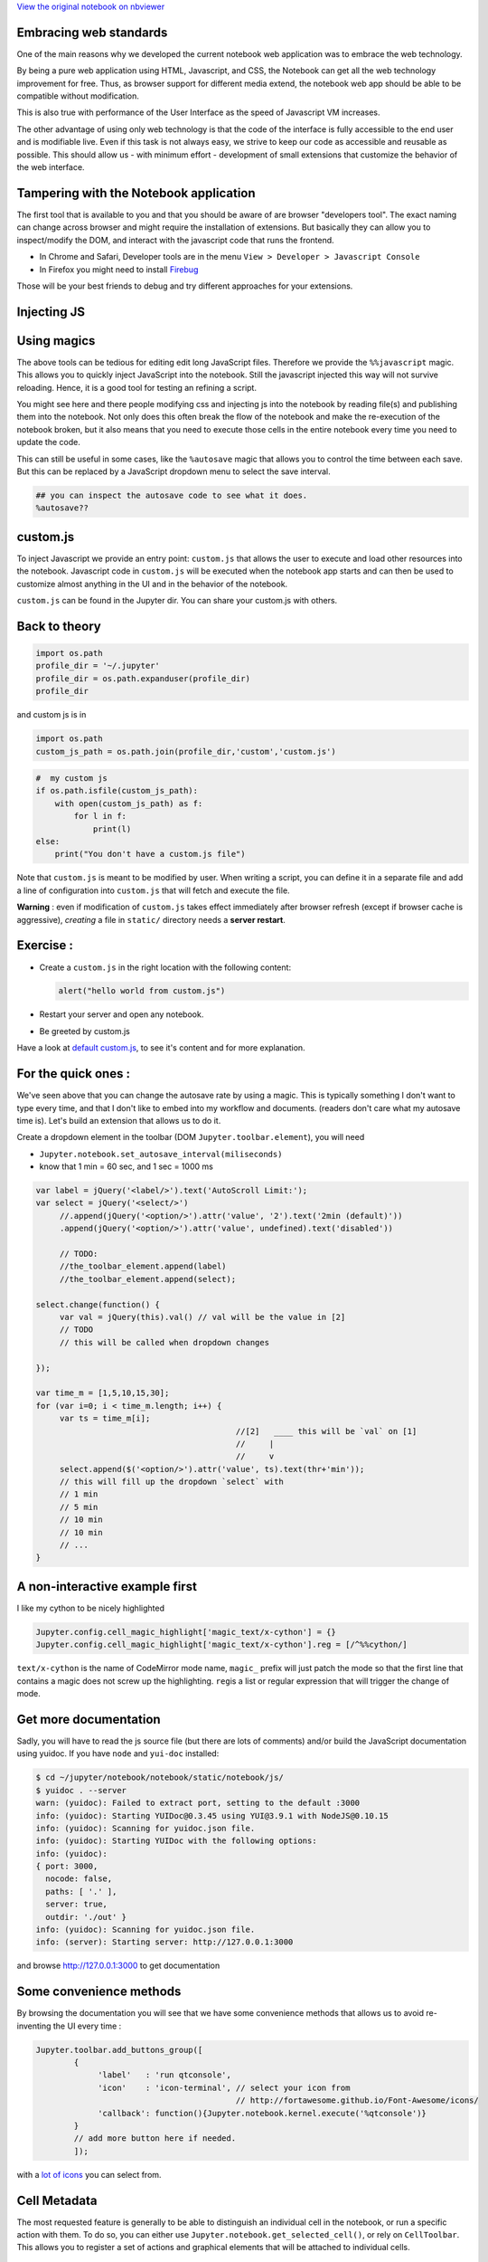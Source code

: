 
`View the original notebook on nbviewer <http://nbviewer.jupyter.org/github/jupyter/notebook/blob/master/docs/source/examples/Notebook/JavaScript%20Notebook%20Extensions.ipynb>`__

Embracing web standards
=======================

One of the main reasons why we developed the current notebook web
application was to embrace the web technology.

By being a pure web application using HTML, Javascript, and CSS, the
Notebook can get all the web technology improvement for free. Thus, as
browser support for different media extend, the notebook web app should
be able to be compatible without modification.

This is also true with performance of the User Interface as the speed of
Javascript VM increases.

The other advantage of using only web technology is that the code of the
interface is fully accessible to the end user and is modifiable live.
Even if this task is not always easy, we strive to keep our code as
accessible and reusable as possible. This should allow us - with minimum
effort - development of small extensions that customize the behavior of
the web interface.

Tampering with the Notebook application
=======================================

The first tool that is available to you and that you should be aware of
are browser "developers tool". The exact naming can change across
browser and might require the installation of extensions. But basically
they can allow you to inspect/modify the DOM, and interact with the
javascript code that runs the frontend.

-  In Chrome and Safari, Developer tools are in the menu
   ``View > Developer > Javascript Console``
-  In Firefox you might need to install
   `Firebug <http://getfirebug.com/>`__

Those will be your best friends to debug and try different approaches
for your extensions.

Injecting JS
============

Using magics
============

The above tools can be tedious for editing edit long JavaScript files.
Therefore we provide the ``%%javascript`` magic. This allows you to
quickly inject JavaScript into the notebook. Still the javascript
injected this way will not survive reloading. Hence, it is a good tool
for testing an refining a script.

You might see here and there people modifying css and injecting js into
the notebook by reading file(s) and publishing them into the notebook.
Not only does this often break the flow of the notebook and make the
re-execution of the notebook broken, but it also means that you need to
execute those cells in the entire notebook every time you need to update
the code.

This can still be useful in some cases, like the ``%autosave`` magic
that allows you to control the time between each save. But this can be
replaced by a JavaScript dropdown menu to select the save interval.

.. code:: python

    ## you can inspect the autosave code to see what it does.
    %autosave??

custom.js
=========

To inject Javascript we provide an entry point: ``custom.js`` that
allows the user to execute and load other resources into the notebook.
Javascript code in ``custom.js`` will be executed when the notebook app
starts and can then be used to customize almost anything in the UI and
in the behavior of the notebook.

``custom.js`` can be found in the Jupyter dir. You can share your
custom.js with others.

Back to theory
==============

.. code:: python

    import os.path
    profile_dir = '~/.jupyter'
    profile_dir = os.path.expanduser(profile_dir)
    profile_dir

and custom js is in

.. code:: python

    import os.path
    custom_js_path = os.path.join(profile_dir,'custom','custom.js')

.. code:: python

    #  my custom js
    if os.path.isfile(custom_js_path):
        with open(custom_js_path) as f:
            for l in f: 
                print(l)
    else:
        print("You don't have a custom.js file")  

Note that ``custom.js`` is meant to be modified by user. When writing a
script, you can define it in a separate file and add a line of
configuration into ``custom.js`` that will fetch and execute the file.

**Warning** : even if modification of ``custom.js`` takes effect
immediately after browser refresh (except if browser cache is
aggressive), *creating* a file in ``static/`` directory needs a **server
restart**.

Exercise :
==========

-  Create a ``custom.js`` in the right location with the following
   content:

   .. code:: javascript

       alert("hello world from custom.js")

-  Restart your server and open any notebook.
-  Be greeted by custom.js

Have a look at `default
custom.js <https://github.com/jupyter/notebook/blob/4.0.x/notebook/static/custom/custom.js>`__,
to see it's content and for more explanation.

For the quick ones :
====================

We've seen above that you can change the autosave rate by using a magic.
This is typically something I don't want to type every time, and that I
don't like to embed into my workflow and documents. (readers don't care
what my autosave time is). Let's build an extension that allows us to do
it.

Create a dropdown element in the toolbar (DOM
``Jupyter.toolbar.element``), you will need

-  ``Jupyter.notebook.set_autosave_interval(miliseconds)``
-  know that 1 min = 60 sec, and 1 sec = 1000 ms

.. code:: javascript


    var label = jQuery('<label/>').text('AutoScroll Limit:');
    var select = jQuery('<select/>')
         //.append(jQuery('<option/>').attr('value', '2').text('2min (default)'))
         .append(jQuery('<option/>').attr('value', undefined).text('disabled'))

         // TODO:
         //the_toolbar_element.append(label)
         //the_toolbar_element.append(select);
         
    select.change(function() {
         var val = jQuery(this).val() // val will be the value in [2]
         // TODO
         // this will be called when dropdown changes

    });

    var time_m = [1,5,10,15,30];
    for (var i=0; i < time_m.length; i++) {
         var ts = time_m[i];
                                              //[2]   ____ this will be `val` on [1]  
                                              //     | 
                                              //     v 
         select.append($('<option/>').attr('value', ts).text(thr+'min'));
         // this will fill up the dropdown `select` with
         // 1 min
         // 5 min
         // 10 min
         // 10 min
         // ...
    }

A non-interactive example first
===============================

I like my cython to be nicely highlighted

.. code:: javascript

    Jupyter.config.cell_magic_highlight['magic_text/x-cython'] = {}
    Jupyter.config.cell_magic_highlight['magic_text/x-cython'].reg = [/^%%cython/]

``text/x-cython`` is the name of CodeMirror mode name, ``magic_`` prefix
will just patch the mode so that the first line that contains a magic
does not screw up the highlighting. ``reg``\ is a list or regular
expression that will trigger the change of mode.

Get more documentation
======================

Sadly, you will have to read the js source file (but there are lots of
comments) and/or build the JavaScript documentation using yuidoc. If you
have ``node`` and ``yui-doc`` installed:

.. code:: bash

    $ cd ~/jupyter/notebook/notebook/static/notebook/js/
    $ yuidoc . --server
    warn: (yuidoc): Failed to extract port, setting to the default :3000
    info: (yuidoc): Starting YUIDoc@0.3.45 using YUI@3.9.1 with NodeJS@0.10.15
    info: (yuidoc): Scanning for yuidoc.json file.
    info: (yuidoc): Starting YUIDoc with the following options:
    info: (yuidoc):
    { port: 3000,
      nocode: false,
      paths: [ '.' ],
      server: true,
      outdir: './out' }
    info: (yuidoc): Scanning for yuidoc.json file.
    info: (server): Starting server: http://127.0.0.1:3000

and browse http://127.0.0.1:3000 to get documentation

Some convenience methods
========================

By browsing the documentation you will see that we have some convenience
methods that allows us to avoid re-inventing the UI every time :

.. code:: javascript

    Jupyter.toolbar.add_buttons_group([
            {
                 'label'   : 'run qtconsole',
                 'icon'    : 'icon-terminal', // select your icon from 
                                              // http://fortawesome.github.io/Font-Awesome/icons/
                 'callback': function(){Jupyter.notebook.kernel.execute('%qtconsole')}
            }
            // add more button here if needed.
            ]);

with a `lot of
icons <http://fortawesome.github.io/Font-Awesome/icons/>`__ you can
select from.

Cell Metadata
=============

The most requested feature is generally to be able to distinguish an
individual cell in the notebook, or run a specific action with them. To
do so, you can either use ``Jupyter.notebook.get_selected_cell()``, or
rely on ``CellToolbar``. This allows you to register a set of actions
and graphical elements that will be attached to individual cells.

Cell Toolbar
============

You can see some example of what can be done by toggling the
``Cell Toolbar`` selector in the toolbar on top of the notebook. It
provides two default ``presets`` that are ``Default`` and ``slideshow``.
Default allows the user to edit the metadata attached to each cell
manually.

First we define a function that takes at first parameter an element on
the DOM in which to inject UI element. The second element is the cell
this element wis registered with. Then we will need to register that
function and give it a name.

Register a callback
===================

.. code:: python

    %%javascript
    var CellToolbar = Jupyter.CellToolbar
    var toggle =  function(div, cell) {
         var button_container = $(div)
    
         // let's create a button that shows the current value of the metadata
         var button = $('<button/>').addClass('btn btn-mini').text(String(cell.metadata.foo));
    
         // On click, change the metadata value and update the button label
         button.click(function(){
                     var v = cell.metadata.foo;
                     cell.metadata.foo = !v;
                     button.text(String(!v));
                 })
    
         // add the button to the DOM div.
         button_container.append(button);
    }
    
     // now we register the callback under the name foo to give the
     // user the ability to use it later
     CellToolbar.register_callback('tuto.foo', toggle);

Registering a preset
====================

This function can now be part of many ``preset`` of the CellToolBar.

.. code:: python

    %%javascript
    Jupyter.CellToolbar.register_preset('Tutorial 1',['tuto.foo','default.rawedit'])
    Jupyter.CellToolbar.register_preset('Tutorial 2',['slideshow.select','tuto.foo'])

You should now have access to two presets :

-  Tutorial 1
-  Tutorial 2

And check that the buttons you defined share state when you toggle
preset. Also check that the metadata of the cell is modified when you
click the button, and that when saved on reloaded the metadata is still
available.

Exercise:
=========

Try to wrap the all code in a file, put this file in
``{profile}/static/custom/<a-name>.js``, and add

::

    require(['custom/<a-name>']);

in ``custom.js`` to have this script automatically loaded in all your
notebooks.

``require`` is provided by a `javascript
library <http://requirejs.org/>`__ that allow you to express dependency.
For simple extension like the previous one we directly mute the global
namespace, but for more complex extension you could pass a callback to
``require([...], <callback>)`` call, to allow the user to pass
configuration information to your plugin.

In Python lang,

.. code:: javascript

    require(['a/b', 'c/d'], function( e, f){
        e.something()
        f.something()
    })

could be read as

.. code:: python

    import a.b as e
    import c.d as f
    e.something()
    f.something()

See for example @damianavila `"ZenMode"
plugin <https://github.com/ipython-contrib/IPython-notebook-extensions/blob/master/custom.example.js#L34>`__
:

.. code:: javascript


    // read that as
    // import custom.zenmode.main as zenmode
    require(['custom/zenmode/main'],function(zenmode){
        zenmode.background('images/back12.jpg');
    })

For the quickest
================

Try to use `the
following <https://github.com/ipython/ipython/blob/1.x/IPython/html/static/notebook/js/celltoolbar.js#L367>`__
to bind a dropdown list to ``cell.metadata.difficulty.select``.

It should be able to take the 4 following values :

-  ``<None>``
-  ``Easy``
-  ``Medium``
-  ``Hard``

We will use it to customiZe the output of the converted notebook
depending on the tag on each cell

.. code:: python

    %load soln/celldiff.js

`View the original notebook on nbviewer <http://nbviewer.jupyter.org/github/jupyter/notebook/blob/master/docs/source/examples/Notebook/JavaScript%20Notebook%20Extensions.ipynb>`__
